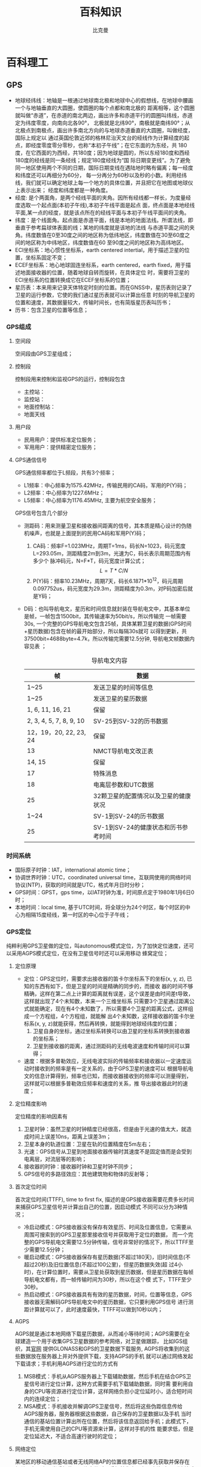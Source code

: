 #+title: 百科知识
#+author: 比克曼
#+latex_class: org-latex-pdf 
#+latex: \newpage 

* 百科理工
** GPS
- 地球经纬线：地轴是一根通过地球南北极和地球中心的假想线，在地球中腰画一个与地轴垂直的大圆圈，使圆圈的每个点都和南北极的
  距离相等，这个圆圈就叫做“赤道”，在赤道的南北两边，画出许多和赤道平行的圆圈叫纬线，赤道定为纬度零度，向南向北各90°，
  北极就是北纬90°，南极就是南纬90°；从北极点到南极点，画出许多南北方向的与地球赤道垂直的大圆圈，叫做经度，国际上规定以
  通过英国伦敦近郊的格林尼治天文台的经线作为计算经度的起点，即经度零度零分零秒，也称“本初子午线”；在它东面的为东经，共
  180度，在它西面的为西经，共180度；因为地球是圆的，所以东经180度和西经180度的经线是同一条经线；规定180度经线为“国
  际日期变更线”。为了避免同一地区使用两个不同的日期，国际日期变线在遇陆地时略有偏离；每一经度和纬度还可以再细分为60分，
  每一分再分为60秒以及秒的小数。利用经纬线，我们就可以确定地球上每一个地方的具体位置，并且把它在地图或地球仪上表示出来；
  经度和纬度都是一种角度。
- 经度: 是个两面角，是两个经线平面的夹角。因所有经线都一样长，为度量经度选取一个起点面(本初子午线),本初子午线平面是起点
  面，终点面是本地经线平面,某一点的经度，就是该点所在的经线平面与本初子午线平面间的夹角。
- 纬度：是个线面角。起点面是赤道平面，线是本地的地面法线。所谓法线，即垂直于参考扁球体表面的线；某地的纬度就是该地的法线
  与赤道平面之间的夹角。纬度数值在0至30度之间的地区称为低纬地区，纬度数值在30至60度之间的地区称为中纬地区，纬度数值在60
  至90度之间的地区称为高纬地区。
- ECI坐标系：地心惯性坐标系，earth centered intertial，用于描述卫星的位置，坐标系固定不变；
- ECEF坐标系：地心地球固连坐标系，earth centered，earth fixed，用于描述地面接收器的位置，随着地球自转而旋转，在具体定位
  时，需要将卫星的ECI坐标系的位置转换成它在ECEF坐标系的位置；
- 星历表：本来用来记录天体特定时刻的位置。而在GNSS中，星历表则记录了卫星的运行参数，它使的我们通过星历表就可以计算出任意
  时刻的导航卫星的位置和速度，其数据量较大，传输时间长，也有简版星历表叫历书；
- 历书：包含卫星的位置等信息；
*** GPS组成
**** 空间段
空间段由GPS卫星组成；
**** 控制段
控制段用来控制和监视GPS的运行，控制段包含
- 主控站：
- 监控站：
- 地面控制站：
- 地面天线
**** 用户段
- 民用用户：提供标准定位服务；
- 军用用户：提供精密定位服务；
**** GPS通信信号
GPS通信频率都位于L频段，共有3个频率；
- L1频率：中心频率为1575.42MHz，传输民用的CA码，军用的P(Y)码；
- L2频率：中心频率为1227.6MHz；
- L5频率：中心频率为1176.45MHz, 主要为航空安全服务；
GPS信号包含几个部分
- 测距码：用来测量卫星和接收器间距离的信号，其本质是精心设计的伪随机噪声，也就是上面提到的民用CA码和军用P(Y)码；
  1. CA码：频率F=1.023MHz，周期T=1ms，码长N=1023，码元宽度L=293.05m，测距精度2m到3m，光速为C，码长表示周期范围内有多少个
     脉冲码元，N=F*T，码元宽度计算公式； $$ L = T*C/N $$  
  2. P(Y)码：频率10.23MHz，周期7天，码长6.1871*10^12，码元周期0.097752us，码元宽度为29.3m，测距精度为0.3m，对P码加密后就
     是Y码；
- D码：也叫导航电文，星历和时间信息就封装在导航电文中，其基本单位是帧，一帧包含1500bit，其传输速率为50bit/s，所以传输完
  一帧需要30s, 一个完整的GPS导航电文包含25帧，具体某颗卫星的数据(GPS时间+星历数据)包含在帧的最开始部分，所以每隔30s就可
  以得到更新，共37500bit=4688byte=4.7k，所以传输完需要12.5分钟, 导航电文帧数据内容见表  
  \ref{tbl-dcode}；  
  #+caption: 导航电文内容
  #+label: tbl-dcode
  #+attr_latex: placement=[H]
  |-------------------------+--------------------------------------|
  | 帧                      | 数据                                 |
  |-------------------------+--------------------------------------|
  |-------------------------+--------------------------------------|
  | 1~25                    | 发送卫星的时间等信息                 |
  | 1~25                    | 发送卫星的星历数据                   |
  | 1, 6, 11, 16, 21        | 保留                                 |
  | 2, 3, 4, 5, 7, 8, 9, 10 | SV-25到SV-32的历书数据               |
  | 12，19，20, 22, 23, 24  | 保留                                 |
  | 13                      | NMCT导航电文改正表                   |
  | 14, 15                  | 保留                                 |
  | 17                      | 特殊消息                             |
  | 18                      | 电离层参数和UTC数据                  |
  | 25                      | 32颗卫星的配置情况以及卫星的健康状况 |
  | 1~24                    | SV-1到SV-24的历书数据                |
  | 25                      | SV-1到SV-24的健康状态和历书参考时间  |
  |-------------------------+--------------------------------------|

*** 时间系统
- 国际原子时钟：IAT，international atomic time；
- 协调世界时钟：UTC，coordinated universal time，互联网使用的网络时间协议(NTP)，获取的时间就是UTC，格式年月日时分秒；
- GPS时间：GPST，gps time，以IAT时钟为准，时间原点定于1980年1月6日0时；
- 本地时间：local time, 基于UTC时间，将全球分为24个时区，每个时区的中心为相隔15度经线，第一时区的中心位于子午线；
*** GPS定位
纯粹利用GPS卫星做的定位，叫autonomous模式定位，为了加快定位速度，还可以采用AGPS模式定位，在没有卫星信号时还可以采用移动
蜂窝定位；
**** 定位原理
- 定位：GPS定位时，需要求出接收器的笛卡尔坐标系下的坐标(x, y, z), 已知的东西有如下，但是卫星的时间是精确的同步的，而接收
  器的时间不够精确，这样在第二点上计算的距离就有误差，这个误差是由时间差t导致，这样就出现了4个未知数，本来一个三维坐标系
  只需要3个卫星通过距离公式就能确定，现在有4个未知数了，所以需要4个卫星的距离公式，这样组成一个方程组，4个方程组，就能解
  出4个未知数，这样接收器的笛卡尔坐标系(x, y, z)就能获得，然后再转换，就能得到地球经纬度的位置；
  1. 卫星自身的坐标，通过坐标系转换可以由卫星的坐标系转换到接收器的坐标系；
  2. 卫星到接收器的距离，通过测距码的无线电波速度和传输时间可以算得；
- 速度：根据多普勒效应，无线电波实际的传输频率和接收器以一定速度运动时接收到的频率是有一定关系的，由于GPS卫星的速度可以
  根据导航电文的信息计算得到，频率也已知，而接收器接收到的频率可以测量得到，这样就可以根据多普勒效应频率和速度的关系，推
  导出接收器此时的速度；
**** 定位精度影响
定位精度的影响因素有
1. 卫星时钟：虽然卫星的时钟精度已经很高，但是由于光速的值太大，就造成时间上误差10ns，距离上误差3m；
2. 卫星本身的轨道位置：卫星在轨的位置精度在5m左右；
3. 光速：GPS信号从卫星到地面接收器传输时其速度不是固定值而是会受到电离层，对流层等的影响；
4. 接收器的时钟：接收器时钟和卫星时钟不同步；
5. GPS信号的多路径效应：其他建筑物和物体的反射等；
**** 首次定位时间
首次定位时间(TTFF), time to first fix, 描述的是GPS接收器需要花费多长时间来捕获GPS卫星信号并计算出自己的位置，因启动模式
不同可以分为3种情况；
- 冷启动模式：GPS接收器没有保存有效星历、时间及位置信息，它需要从周围可搜索到的GPS卫星那里接收信号并获取用于定位的数据，
  而一个完整的GPS导航电文需要12.5分钟传输，信号非常好的情况下，所以TTFF至少需要12.5分钟；
- 暖启动模式：GPS接收器保存有星历数据(不超过180天)，旧时间信息(不超过20秒)及旧位置信息(不超过100公里)，但星历数据失效(超
  过4小时)，在计算位置时，需要从卫星处获取到星历数据，但是星历数据在每帧导航电文都有，而一帧传输时间为30秒，所以在这个模
  式下，TTFF至少30秒。
- 热启动模式：GPS接收器具有有效的星历数据，时间，位置等信息，GPS接收器无需解码GPS导航电文中的星历数据，它只要利用GPS信号
  进行测距计算就可以了，此时速度最快，TTFF可以做到10秒以内；
**** AGPS
AGPS就是通过本地网络下载星历数据，从而减小等待时间；AGPS需要在全球建造一个用于收集GPS卫星数据的参考网络，对卫星做跟踪，
比如IGS组织，其[[http://igscb.jpl.nasa.gov/][官网]] 提供GLONASS和GPS的卫星数据下载服务, AGPS将收集到的这些数据放在服务器上并对外提供下载，支持AGPS的手机
就可以通过网络发起下载请求；手机利用AGPS进行定位的方式有
1. MSB模式：手机从AGPS服务器上下载辅助数据，然后手机在结合GPS卫星信号进行定位计算，这种方式需要手机下载辅助数据，同时需
   要利用自身的CPU等资源进行定位计算，这样网络负担小定位延时小，适合短时间内的连续定位；
2. MSA模式：手机接收并解调GPS卫星信号，然后将这些伪距信息传给AGPS服务器，服务器根据这些数据，自己保存的卫星数据以及手机
   当时通信的基站位置计算出所在位置，然后将该信息返回给手机；此模式下，手机无需使用自己的CPU等资源来计算，这样对手机的性
   能要求低，但是定位延迟大，不适合高速行驶时的定位；
**** 网络定位
某地区的移动通信基站或者无线网络AP的位置信息都已经事先获取并保存在相关服务器上，当手机使用网络定位时，手机首先向服务器查询
自己所连接或搜索到的基站或AP的位置，然后根据信号的强度推算自己的大致位置，相比GPS定位，网络定位速度快，耗电少，但精度低；
*** 经纬度转换
- 度转度分秒
  如何将度(DDD)：108.90593度换算成“度分秒(DMS)“，东经E 108度54分22.2秒?转换方法是将108.90593整数位不变取108(度),用
  0.90593*60=54.3558,取整数位54(分),0.3558*60=21.348再取整数位21(秒),故转化为108度54分21秒. 
- 度分秒转度
  同样将度分秒(DMS):东经E 108度54分22.2秒 换算成度(DDD)的方法如下:108度54分22.2秒=108+(54/60)+(22.2/3600)=108.90616度；
  因为计算时小数位保留的原因，导致正反计算存在一定误差，但误差影响不是很大。1秒的误差就是几米的样子。 
*** 经纬度转换米
- 子午线总长度大约L=40008km；
- 赤道半径 = 大约6378.140km；
- 极半径 = 大约6356.755km；
- 地球平均半径 = 大约6371.004km；
- 纬度1度 = (L/2)/180=大约111km ;
- 纬度1分 = 111km/60 = 大约1.85km ;
- 纬度1秒 = 1.85km/60 = 大约30.9m;  
*** 任意两点的经纬度计算两点距离
地球是一个近乎标准的椭球体，它的赤道半径为6378.140千米，极半径为 6356.755千米，平均半径6371.004千米。如果我们假设地球是
一个完美的球体，那么它的半径就是地球的平均半径，记为R。如果以0度经线为基 准，那么根据地球表面任意两点的经纬度就可以计算
出这两点间的地表距离（这里忽略地球表面地形对计算带来的误差，仅仅是理论上的估算值）。设第一点A的经 纬度为(LonA, LatA)，第
二点B的经纬度为(LonB, LatB)，按照0度经线的基准，东经取经度的正值(Longitude)，西经取经度负值(-Longitude)，北纬取90-纬度值
(90- Latitude)，南纬取90+纬度值(90+Latitude)，则经过上述处理过后的两点被计为(MLonA, MLatA)和(MLonB, MLatB)。那么根据三角
推导，可以得到计算两点距离的如下公式：
#+begin_src c
    C = sin(MLatA)*sin(MLatB)*cos(MLonA-MLonB) + cos(MLatA)*cos(MLatB)
    Distance = R*Arccos(C)*Pi/180
#+end_src
这里，R和Distance单位是相同，如果是采用6371.004千米作为半径，那么Distance就是千米为单位，如果要使用其他单位，比如mile，
还需要做单位换算，1千米=0.621371192mile; 如果仅对经度作正负的处理，而不对纬度作90-Latitude(假设都是北半球，南半球只有澳
洲具有应用意义)的处理，那么公式将是： 
#+begin_src c
    C = sin(LatA)*sin(LatB) + cos(LatA)*cos(LatB)*cos(MLonA-MLonB)
    Distance = R*Arccos(C)*Pi/180
#+end_src
以上通过简单的三角变换就可以推出。如果三角函数的输入和输出都采用弧度值，那么公式还可以写作：
#+begin_src c
C = sin(LatA*Pi/180)*sin(LatB*Pi/180) + cos(LatA*Pi/180)*cos(LatB*Pi/180)*cos((MLonA-MLonB)*Pi/180)
Distance = R*Arccos(C)*Pi/180
#+end_src
也就是：
#+begin_src c
C = sin(LatA/57.2958)*sin(LatB/57.2958) + cos(LatA/57.2958)*cos(LatB/57.2958)*cos((MLonA-MLonB)/57.2958)
Distance = R*Arccos(C) = 6371.004*Arccos(C) kilometer = 0.621371192*6371.004*Arccos(C) mile = 3958.758349716768*Arccos(C) mile
#+end_src
在实际应用当中，一般是通过一个个体的邮政编码来查找该邮政编码对应的地区中心的经纬度，然 后再根据这些经纬度来计算彼此的距
离，从而估算出某些群体之间的大致距离范围(比如酒店旅客的分布范围-各个旅客的邮政编码对应的经纬度和酒店的经纬度所 计算的距
离范围-等等)，所以，通过邮政编码查询经纬度这样一个数据库是一个很有用的资源。 附：C#代码： 
#+begin_src c++
private const double EARTH_RADIUS = 6378.137;//地球半径
private static double rad(double d)
{
   return d * Math.PI / 180.0;
}

public static double GetDistance(double lat1, double lng1, double lat2, double lng2)
{
   double radLat1 = rad(lat1);
   double radLat2 = rad(lat2);
   double a = radLat1 - radLat2;
   double b = rad(lng1) - rad(lng2);
   double s = 2 * Math.Asin(Math.Sqrt(Math.Pow(Math.Sin(a/2),2) +
    Math.Cos(radLat1)*Math.Cos(radLat2)*Math.Pow(Math.Sin(b/2),2)));
   s = s * EARTH_RADIUS;
   s = Math.Round(s * 10000) / 10000;
   return s;
}
#+end_src

** 汽车
*** 概念
- 四冲程：
  1. 进气；
  2. 压缩；
  3. 做工；
  4. 排气；
- 扭矩：物理学中表示力矩，等于力和力臂的乘积，单位牛米，通俗讲就是劲道大小，
  汽车的扭矩最大点在一定的转速处，低于或高于此转速扭矩达不到最大值，扭矩越
  大加速就越快；
- 功率：指物体在单位时间内所做的功。功率越大转速越高，汽车的最高速度也越高，
  最大功率一般用马力（PS）或千瓦（KW）表示，1PS=0.735KW，功率就是扭矩和转速
  的乘积，最大功率在最高转速时输出；
- 排量：就是气缸容积，越大也就意味着能够吸入更多的油气混合物，做工时爆炸能
  量就更强，输出扭矩就越大；
** 跑鞋
*** 鞋底结构
**** 外底
功能是增加地面与运动鞋之间的摩擦力。
**** 中底
- 功能：位于外底和内底之间，是运动鞋缓冲性能以及能量回弹的主要来源。
- 材料：气垫、弹力胶、EVA、PU、弹簧
- 减震性能：硬度低些好；
- 回弹性能：硬度高些好；
- 跑步中，在足与运动表面接触的20到30ms之内地面的垂直反作用力会达到人体体重
  的2～3倍。
**** 内底
功能是提供舒适性。
*** 数据项
**** 最大垂直力
最大垂直力，是运动学研究的物理用词，简化来说，慢跑时地面作用于垂直方向碰撞
力，也就是你每踏出一步，脚能感受到的压力。通常情况下，这个垂直力的最大值在
你自身体重的1.2倍到4倍之间。这个数据的用意在于，检测出跑鞋在鞋底功能上对脚
部的压力缓解是否做到最好，得出的数据越小，表示鞋对减震效果越佳。减震性能好
的运动鞋可以减小最大垂直力  
**** 加载率
平均加载率是指跑步每一次脚与地面接触时，单位时间内身体受到的总的作用力，通
常用体重的倍数来衡量。由于每次脚与地面的接触时间仅为30～60毫秒，所以按1秒钟
计算出来的平均加载率数值较大。数据越大，说明鞋对地面反作用力的减震效果越差 
**** 足底压强
足底压强，反映出人在运动时脚受到作用力在不同区域的分布情况。如果在相同的运
动速度下，脚底的最大压强值越小，说明鞋的减震效果越好，或足底接触面积较大，
让人的脚在运动时感觉更舒适 
- 足底压强分布区域特征；
- 平均最大压强值特征；
- 平均压强值特征；
- 纵跳落地缓冲压力值变化的时间差异性；
影响因数
- 体重：足底压力和体重的相关系数为0.37，足底压力的形成中体重贡献仅为13.8%，
  因为体重和足底接触面积成正相关。
- 年龄；
- 性别；
- 鞋底结构；
- 步速：随步速加快而增大
**** 能量回弹
可以增加跳高高度和加快跑步速度，回弹的能量主要来自鞋受到冲击后鞋底受到挤压
发生的形变，弹性势能储存在鞋底。
一般，能量回弹性能越好，缓冲性能越差。
*** 观点
- 磨损与距离：规律运动跑者，跑500～800公里就得换鞋，一双跑鞋能穿多久？目
  前国外多以公里数來计算，因为跑者的每一步踩下去都是压力、挤压，运动鞋经
  反覆挤压就会变形，公里数直接影响跑鞋的鞋況，针对运动鞋材料进行疲劳性测试
  发现，一双鞋大約可以跑500公里，假使以一个星期跑4次，每次跑5公里计算，25个
  星期（约6个月）就跑了500公里，也就是说，大约半年就得换双鞋。若是每天跑步，
  每次跑4～5公里，半年下來也累积了800公里，差不多该是换鞋的时候。
- 磨损与场地：跑步场地也会影响运动鞋的使用时间长短，在PU跑道跑步的磨损程度
  会比在健身房的跑步机上来得大，在柏油路上跑的磨损又比在PU跑道大；习惯在健
  身房跑步的人，鞋子的寿命大多比较长 。
- 磨损与体重：跑者的体重、跑法也是运动鞋的寿命的影响因素之一，体重较重的人，
  跑鞋承受较大挤压力；双脚若是重重拖在地面摩擦的跑法，也比轻盈跑法的磨损大
- 磨损与跑姿：有些人因跑步姿势不同，运动鞋磨损、挤压的位置比较特殊，可能还
  沒到特定公里数，鞋子就已经变形，这时就得视鞋况决定是否换鞋。 
- 人在负重的状态下徒步行走，每公里大约600～700步。
- 脚触地瞬间，受到地面的冲击力将达到人体重量的2～4倍；
- 脚在触地到抬离地面，受到一个向上的冲击力和向前的摩擦力。
- 80%的人是以脚后跟外侧先着地；
* 百科经济
** 基本概念
- 利率：储蓄存款利率由国家统一规定，人民银行挂牌公告。利率也称为利息率，是在一定日期内利息与本金的比率，一般分为年利率、
  月利率、日利率三种。年利率以百分比表示，月利率以千分比表示，日利率以万分比表示。如年息九厘写为9%，即每百元存款定期一年
  利息9元，月息六厘写为6‰，即每千元存款一月利息6元，日息一厘五毫写为1.5，即每万元存款每日利息l元5角，目前我国储蓄存款用
  月利率挂牌。为了计息方便，三种利率之间可以换算，其换算公式为；
  1. 年利率÷12=月利率
  2. 月利率÷30=日利率
  3. 年利率÷360=日利率
- 计息起点：储蓄存款利息计算时，本金以“元”为起息点，元以下的角、分不计息，利息的金额算至分位，分位以下四舍五入。分段计
  息算至厘位，合计利息后分以下四舍五入；
- 存期计算规定：
  1. 算头不算尾，计算利息时，存款天数一律算头不算尾，即从存入日起算至取款前一天止;
  2. 不论闰年、平年，不分月大、月小，全年按360天，每月均按30天计算;
  3. 对年、对月、对日计算，各种定期存款的到期日均以对年、对月、对日为准。即自存入日至次年同月同日为一对年，存入日至下月
     同一日为对月;
  4. 定期储蓄到期日，如遇例假不办公，可以提前一日支取，视同到期计算利息，手续同提前支取办理。
- 计算利息基本方法：由于存款种类不同，具体计息方法也各有不同，但计息的基本公式不变，即利息是本金、存期、利率三要素的乘积，
  公式为：利息=本金*利率*时间.如用日利率计算，利息=本金×日利率×存款天数，如用月利率计算，利息=本金×月利率×月数；
  1. 计算过期天数的方法：过期天数=(支取年-到期年)×360+支取月、日数-到期月、日数
  2. 计算利息的方法：
     + 百元基数计息法。适用于定期整存整取、活期存单式储蓄种类的利息计算。
     + 积数计息法。适用于零存整取储蓄利息的计算，也可用于计算活期存折的利息。
     + 利余计息法。适用于活期存折储蓄利息的计算。
- 各储蓄种类的利息计算：
  1. 活期储蓄存款在办理存取业务时，应逐笔在帐页上结出利息余额，俟储户清户时一次计付利息。
  2. 活期储蓄(存折)存款每年结息一次(每年六月三十日为结息日).结息时可把“元”以上利息并入本金，”元”以下角分部分转入下年
     利息余额内。 
  3. 活期储蓄存款在存入期间遇有利率调整，按结息日挂牌公告的活期储蓄存款利率计算利息。全部支取活期储蓄存款，按清户日挂牌
     公告的活期储蓄存款利率计付利息。
  4. 活期储蓄的利息计算公式, 活期储蓄的本金和存期经常变动，因而，活期储蓄利息的计算比较复杂。但只要掌握一定方法，所有的
     计算问题也就迎刃而解了。　　    
- 固定资产折旧的计算方法：企业一般用年限平均法计提折旧，他是根据固定资产的原值减去残值后的余额，固定资产残值一般按固定资
  产的原值的5%预计，(也可根据实际使用年限预计残值)一般建筑类使用20年，设备类使用15年。公式：固定资产年折旧额=固定资产原
  值-净残值/固定资产预计使用年限，年折旧额除以12=月折旧额；
